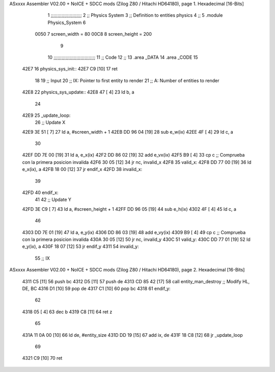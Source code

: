 ASxxxx Assembler V02.00 + NoICE + SDCC mods  (Zilog Z80 / Hitachi HD64180), page 1.
Hexadecimal [16-Bits]



                              1 ;;;;;;;;;;;;;;;;;;;;;;;
                              2 ;; Physics System
                              3 ;;   Definition to entities physics
                              4 ;;
                              5 .module Physics_System
                              6 
                     0050     7 screen_width  = 80
                     00C8     8 screen_height = 200
                              9 
                             10 ;;;;;;;;;;;;;;;;;;;;;;;;;;;;;;;
                             11 ;; Code
                             12 ;;
                             13 .area _DATA
                             14 .area _CODE
                             15 
   42E7                      16 physics_sys_init::
   42E7 C9            [10]   17     ret
                             18 
                             19 ;; Input
                             20 ;;   IX: Pointer to first entity to render
                             21 ;;    A: Number of entities to render
   42E8                      22 physics_sys_update::
   42E8 47            [ 4]   23     ld  b, a
                             24 
   42E9                      25 _update_loop:
                             26     ;; Update X
   42E9 3E 51         [ 7]   27     ld    a, #screen_width + 1
   42EB DD 96 04      [19]   28     sub   e_w(ix)
   42EE 4F            [ 4]   29     ld    c, a
                             30 
   42EF DD 7E 00      [19]   31     ld    a, e_x(ix)
   42F2 DD 86 02      [19]   32     add   e_vx(ix)
   42F5 B9            [ 4]   33     cp    c             ;; Comprueba con la primera posicion invalida
   42F6 30 05         [12]   34     jr   nc, invalid_x
   42F8                      35 valid_x:
   42F8 DD 77 00      [19]   36     ld   e_x(ix), a
   42FB 18 00         [12]   37     jr   endif_x
   42FD                      38 invalid_x:
                             39     
   42FD                      40 endif_x:
                             41 
                             42     ;; Update Y
   42FD 3E C9         [ 7]   43     ld    a, #screen_height + 1
   42FF DD 96 05      [19]   44     sub   e_h(ix)
   4302 4F            [ 4]   45     ld    c, a
                             46 
   4303 DD 7E 01      [19]   47     ld    a, e_y(ix)
   4306 DD 86 03      [19]   48     add   e_vy(ix)
   4309 B9            [ 4]   49     cp    c             ;; Comprueba con la primera posicion invalida
   430A 30 05         [12]   50     jr   nc, invalid_y
   430C                      51 valid_y:
   430C DD 77 01      [19]   52     ld   e_y(ix), a
   430F 18 07         [12]   53     jr   endif_y
   4311                      54 invalid_y:
                             55     ;; IX
ASxxxx Assembler V02.00 + NoICE + SDCC mods  (Zilog Z80 / Hitachi HD64180), page 2.
Hexadecimal [16-Bits]



   4311 C5            [11]   56     push bc
   4312 D5            [11]   57     push de
   4313 CD 85 42      [17]   58     call entity_man_destroy  ;; Modify HL, DE, BC
   4316 D1            [10]   59     pop de
   4317 C1            [10]   60     pop bc
   4318                      61 endif_y:
                             62 
   4318 05            [ 4]   63     dec  b
   4319 C8            [11]   64     ret  z
                             65 
   431A 11 0A 00      [10]   66     ld  de, #entity_size
   431D DD 19         [15]   67     add ix, de
   431F 18 C8         [12]   68     jr _update_loop
                             69 
   4321 C9            [10]   70     ret
